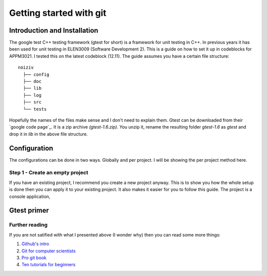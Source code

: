 Getting started with git
========================

.. image:: ../images/git_logo.png
   :width: 300 px
   :alt: git logo
   :align: center


Introduction and Installation
-----------------------------

The google test C++ testing framework (gtest for short) is a framework
for unit testing in C++. In previous years it has been used for unit
testing in ELEN3009 (Software Development 2). This is a guide on how
to set it up in codeblocks for APPM3021. I tested this on the latest
codeblock (12.11). The guide assumes you have a
certain file structure::

    noiziv
      ├── config
      ├── doc
      ├── lib
      ├── log
      ├── src
      └── tests

Hopefully the names of the files make sense and I don't need to
explain them. Gtest can be downloaded from their `google code page`_.
It is a zip archive `(gtest-1.6.zip)`. You unzip it, rename the
resulting folder `gtest-1.6` as `gtest` and drop it in `lib` in the
above file structure.


Configuration
-------------

The configurations can be done in two ways. Globally and per project.
I will be showing the per project method here.

Step 1 - Create an empty project
++++++++++++++++++++++++++++++++

If you have an existing project, I recommend you create a new project
anyway. This is to show you how the whole setup is done then you can
apply it to your existing project. It also makes it easier for you to
follow this guide.
The project is a console application,

.. image:: screenshots/
   :width: 300 px
   :alt: git logo
   :align: center



Gtest primer
------------


Further reading
+++++++++++++++

If you are not satified with what I presented above (I wonder why)
then you can read some more things:

#. `Github's intro <http://learn.github.com/p/intro.html>`_
#. `Git for computer scientists <http://eagain.net/articles/git-for-computer-scientists/>`_
#. `Pro git book <http://git-scm.com/book>`_
#. `Ten tutorials for beginners <http://sixrevisions.com/resources/git-tutorials-beginners>`_
